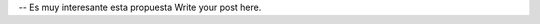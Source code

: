 .. title: Post 1 de prueba
.. slug: post-1-de-prueba
.. date: 2014-09-09 12:14:00 UTC
.. tags: 
.. link: 
.. description: 
.. type: text

-- Es muy interesante esta propuesta
Write your post here.
